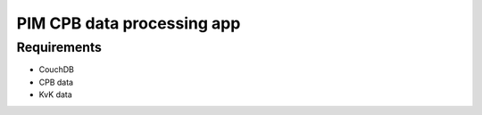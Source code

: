 PIM CPB data processing app
===========================

Requirements
------------
* CouchDB
* CPB data
* KvK data
